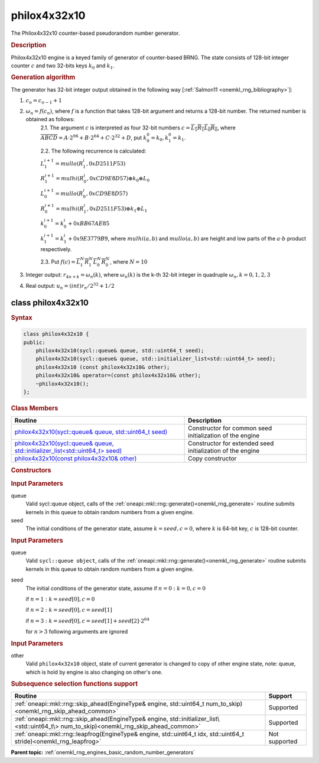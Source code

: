 .. _onemkl_rng_philox4x32x10:

philox4x32x10
=============

The Philox4x32x10 counter-based pseudorandom number generator.

.. _onemkl_rng_philox4x32x10_description:

.. rubric:: Description

Philox4x32x10 engine is a keyed family of generator of counter-based BRNG. The state consists of 128-bit integer counter :math:`c` and two 32-bits keys :math:`k_0` and :math:`k_1`.

.. container:: section

    .. rubric:: Generation algorithm

    The generator has 32-bit integer output obtained in the following way [:ref:`Salmon11 <onemkl_rng_bibliography>`]:

    1. :math:`c_n=c_{n-1} + 1`
    2. :math:`\omega_n = f(c_n)`, where :math:`f` is a function that takes 128-bit argument and returns a 128-bit number. The returned number is obtained as follows:
        2.1. The argument :math:`c` is interpreted as four 32-bit numbers :math:`c = \overline{L_1 R_1 L_0 R_0}`, where :math:`\overline{A B C D} = A \cdot  2^{96} + B \cdot  2^{64} + C \cdot  2^{32} + D`, put :math:`k_0^0 =k_0, k_1^0=k_1`.
        
        2.2. The following recurrence is calculated:

        :math:`L_1^{i+1} =mullo(R_1^i, 0xD2511F53)`

        :math:`R_1^{i+1} =mulhi(R_0^i, 0xCD9E8D57) \oplus k_0 \oplus L_0`

        :math:`L_0^{i+1} =mullo(R_0^i, 0xCD9E8D57)`

        :math:`R_0^{i+1} =mulhi(R_1^i, 0xD2511F53) \oplus k_1 \oplus L_1`

        :math:`k_0^{i+1} =k_0^i + 0xBB67AE85`

        :math:`k_1^{i+1} =k_1^i + 0x9E3779B9`, where :math:`mulhi(a, b)` and :math:`mullo(a, b)` are height and low parts of the :math:`a \cdot b` product respectively.

        2.3. Put :math:`f(c) = \overline{L_1^N R_1^N L_0^N R_0^N}`, where :math:`N = 10`

    3. Integer output: :math:`r_{4n + k} = \omega_n(k)`, where :math:`\omega_n(k)` is the k-th 32-bit integer in quadruple :math:`\omega_n, k = 0, 1, 2, 3`
    4. Real output: :math:`u_n=(int)r_n / 2^{32} + 1/2`

.. _onemkl_rng_philox4x32x10_description_syntax:

class philox4x32x10
-------------------

.. rubric:: Syntax

.. code-block:: cpp

    class philox4x32x10 {
    public:
        philox4x32x10(sycl::queue& queue, std::uint64_t seed);
        philox4x32x10(sycl::queue& queue, std::initializer_list<std::uint64_t> seed);
        philox4x32x10 (const philox4x32x10& other);
        philox4x32x10& operator=(const philox4x32x10& other);
        ~philox4x32x10();
    };

.. cpp:class:: oneapi::mkl::rng::philox4x32x10

.. container:: section

    .. rubric:: Class Members

    .. list-table::
        :header-rows: 1

        * - Routine
          - Description
        * - `philox4x32x10(sycl::queue& queue, std::uint64_t seed)`_
          - Constructor for common seed initialization of the engine
        * - `philox4x32x10(sycl::queue& queue, std::initializer_list<std::uint64_t> seed)`_
          - Constructor for extended seed initialization of the engine
        * - `philox4x32x10(const philox4x32x10& other)`_
          - Copy constructor

.. container:: section

    .. rubric:: Constructors

    .. _`philox4x32x10(sycl::queue& queue, std::uint64_t seed)`:

    .. cpp:function:: philox4x32x10::philox4x32x10(sycl::queue& queue, std::uint64_t seed)

    .. container:: section

        .. rubric:: Input Parameters

        queue
            Valid sycl::queue object, calls of the :ref:`oneapi::mkl::rng::generate()<onemkl_rng_generate>` routine submits kernels in this queue to obtain random numbers from a given engine.

        seed
            The initial conditions of the generator state, assume :math:`k = seed, c = 0`, where :math:`k` is 64-bit key, :math:`c` is 128-bit counter.

    .. _`philox4x32x10(sycl::queue& queue, std::initializer_list<std::uint64_t> seed)`:

    .. cpp:function:: philox4x32x10::philox4x32x10(sycl::queue& queue, std::initializer_list<std::uint64_t> seed)

    .. container:: section

        .. rubric:: Input Parameters

        queue
            Valid ``sycl::queue object``, calls of the :ref:`oneapi::mkl::rng::generate()<onemkl_rng_generate>` routine submits kernels in this queue to obtain random numbers from a given engine.

        seed
            The initial conditions of the generator state, assume
            if :math:`n = 0: k = 0, c = 0`

            if :math:`n = 1: k = seed[0], c = 0`

            if :math:`n = 2: k = seed[0], c = seed[1]`

            if :math:`n = 3: k = seed[0], c = seed[1] + seed[2] \cdot 2^{64}`

            for :math:`n > 3` following arguments are ignored

    .. _`philox4x32x10(const philox4x32x10& other)`:

    .. cpp:function:: philox4x32x10::philox4x32x10(const philox4x32x10& other)

    .. container:: section

        .. rubric:: Input Parameters

        other
            Valid ``philox4x32x10`` object, state of current generator is changed to copy of other engine state, note: queue, which is hold by engine is also changing on other's one.

.. container:: section

    .. rubric:: Subsequence selection functions support

    .. list-table::
        :header-rows: 1

        * - Routine
          - Support
        * - :ref:`oneapi::mkl::rng::skip_ahead(EngineType& engine, std::uint64_t num_to_skip)<onemkl_rng_skip_ahead_common>`
          - Supported
        * - :ref:`oneapi::mkl::rng::skip_ahead(EngineType& engine, std::initializer_list\<std::uint64_t\> num_to_skip)<onemkl_rng_skip_ahead_common>`
          - Supported
        * - :ref:`oneapi::mkl::rng::leapfrog(EngineType& engine, std::uint64_t idx, std::uint64_t stride)<onemkl_rng_leapfrog>`
          - Not supported

**Parent topic:** :ref:`onemkl_rng_engines_basic_random_number_generators`

